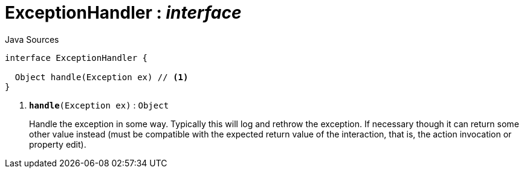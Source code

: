 = ExceptionHandler : _interface_
:Notice: Licensed to the Apache Software Foundation (ASF) under one or more contributor license agreements. See the NOTICE file distributed with this work for additional information regarding copyright ownership. The ASF licenses this file to you under the Apache License, Version 2.0 (the "License"); you may not use this file except in compliance with the License. You may obtain a copy of the License at. http://www.apache.org/licenses/LICENSE-2.0 . Unless required by applicable law or agreed to in writing, software distributed under the License is distributed on an "AS IS" BASIS, WITHOUT WARRANTIES OR  CONDITIONS OF ANY KIND, either express or implied. See the License for the specific language governing permissions and limitations under the License.

.Java Sources
[source,java]
----
interface ExceptionHandler {

  Object handle(Exception ex) // <.>
}
----

<.> `[teal]#*handle*#(Exception ex)` : `Object`
+
--
Handle the exception in some way. Typically this will log and rethrow the exception. If necessary though it can return some other value instead (must be compatible with the expected return value of the interaction, that is, the action invocation or property edit).
--

